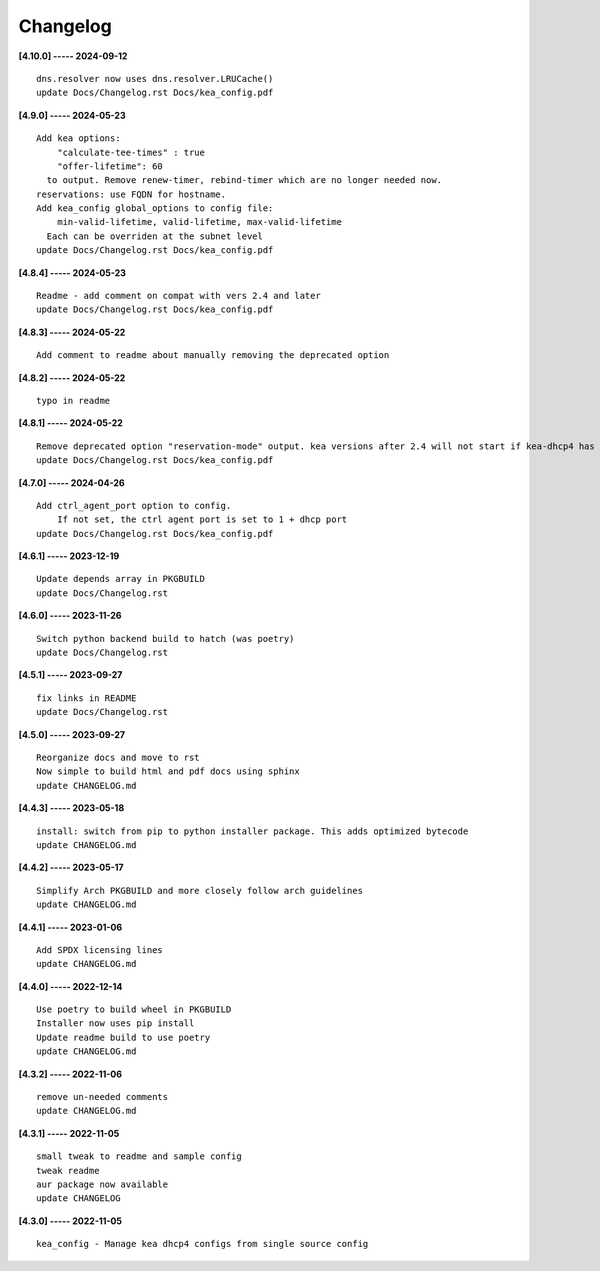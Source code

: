 Changelog
=========

**[4.10.0] ----- 2024-09-12** ::

	    dns.resolver now uses dns.resolver.LRUCache()
	    update Docs/Changelog.rst Docs/kea_config.pdf


**[4.9.0] ----- 2024-05-23** ::

	    Add kea options:
	        "calculate-tee-times" : true
	        "offer-lifetime": 60
	      to output. Remove renew-timer, rebind-timer which are no longer needed now.
	    reservations: use FQDN for hostname.
	    Add kea_config global_options to config file:
	        min-valid-lifetime, valid-lifetime, max-valid-lifetime
	      Each can be overriden at the subnet level
	    update Docs/Changelog.rst Docs/kea_config.pdf


**[4.8.4] ----- 2024-05-23** ::

	    Readme - add comment on compat with vers 2.4 and later
	    update Docs/Changelog.rst Docs/kea_config.pdf


**[4.8.3] ----- 2024-05-22** ::

	    Add comment to readme about manually removing the deprecated option


**[4.8.2] ----- 2024-05-22** ::

	    typo in readme


**[4.8.1] ----- 2024-05-22** ::

	    Remove deprecated option "reservation-mode" output. kea versions after 2.4 will not start if kea-dhcp4 has the option
	    update Docs/Changelog.rst Docs/kea_config.pdf


**[4.7.0] ----- 2024-04-26** ::

	    Add ctrl_agent_port option to config.
	        If not set, the ctrl agent port is set to 1 + dhcp port
	    update Docs/Changelog.rst Docs/kea_config.pdf


**[4.6.1] ----- 2023-12-19** ::

	    Update depends array in PKGBUILD
	    update Docs/Changelog.rst


**[4.6.0] ----- 2023-11-26** ::

	    Switch python backend build to hatch (was poetry)
	    update Docs/Changelog.rst


**[4.5.1] ----- 2023-09-27** ::

	    fix links in README
	    update Docs/Changelog.rst


**[4.5.0] ----- 2023-09-27** ::

	    Reorganize docs and move to rst
	    Now simple to build html and pdf docs using sphinx
	    update CHANGELOG.md


**[4.4.3] ----- 2023-05-18** ::

	    install: switch from pip to python installer package. This adds optimized bytecode
	    update CHANGELOG.md


**[4.4.2] ----- 2023-05-17** ::

	    Simplify Arch PKGBUILD and more closely follow arch guidelines
	    update CHANGELOG.md


**[4.4.1] ----- 2023-01-06** ::

	    Add SPDX licensing lines
	    update CHANGELOG.md


**[4.4.0] ----- 2022-12-14** ::

	    Use poetry to build wheel in PKGBUILD
	    Installer now uses pip install
	    Update readme build to use poetry
	    update CHANGELOG.md


**[4.3.2] ----- 2022-11-06** ::

	    remove un-needed comments
	    update CHANGELOG.md


**[4.3.1] ----- 2022-11-05** ::

	    small tweak to readme and sample config
	    tweak readme
	    aur package now available
	    update CHANGELOG


**[4.3.0] ----- 2022-11-05** ::

	    kea_config - Manage kea dhcp4 configs from single source config


